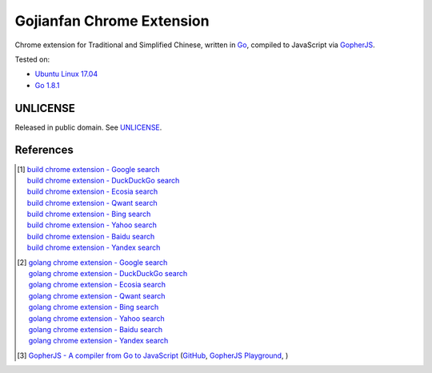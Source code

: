 ==========================
Gojianfan Chrome Extension
==========================

.. image:: https://img.shields.io/badge/Language-Go-blue.svg
   :target: https://golang.org/

.. image:: https://godoc.org/github.com/siongui/go-chrome-extension-jianfan?status.png
   :target: https://godoc.org/github.com/siongui/go-chrome-extension-jianfan

.. image:: https://api.travis-ci.org/siongui/go-chrome-extension-jianfan.png?branch=master
   :target: https://travis-ci.org/siongui/go-chrome-extension-jianfan

.. image:: https://goreportcard.com/badge/github.com/siongui/go-chrome-extension-jianfan
   :target: https://goreportcard.com/report/github.com/siongui/go-chrome-extension-jianfan

.. image:: https://img.shields.io/badge/license-Unlicense-blue.svg
   :target: https://raw.githubusercontent.com/siongui/go-chrome-extension-jianfan/master/UNLICENSE

.. image:: https://img.shields.io/twitter/url/https/github.com/siongui/go-chrome-extension-jianfan.svg?style=social
   :target: https://twitter.com/intent/tweet?text=Wow:&url=%5Bobject%20Object%5D


Chrome extension for Traditional and Simplified Chinese, written in Go_,
compiled to JavaScript via GopherJS_.

Tested on:

- `Ubuntu Linux 17.04`_
- `Go 1.8.1`_


UNLICENSE
+++++++++

Released in public domain. See UNLICENSE_.


References
++++++++++

.. [1] | `build chrome extension - Google search <https://www.google.com/search?q=build+chrome+extension>`_
       | `build chrome extension - DuckDuckGo search <https://duckduckgo.com/?q=build+chrome+extension>`_
       | `build chrome extension - Ecosia search <https://www.ecosia.org/search?q=build+chrome+extension>`_
       | `build chrome extension - Qwant search <https://www.qwant.com/?q=build+chrome+extension>`_
       | `build chrome extension - Bing search <https://www.bing.com/search?q=build+chrome+extension>`_
       | `build chrome extension - Yahoo search <https://search.yahoo.com/search?p=build+chrome+extension>`_
       | `build chrome extension - Baidu search <https://www.baidu.com/s?wd=build+chrome+extension>`_
       | `build chrome extension - Yandex search <https://www.yandex.com/search/?text=build+chrome+extension>`_

.. [2] | `golang chrome extension - Google search <https://www.google.com/search?q=golang+chrome+extension>`_
       | `golang chrome extension - DuckDuckGo search <https://duckduckgo.com/?q=golang+chrome+extension>`_
       | `golang chrome extension - Ecosia search <https://www.ecosia.org/search?q=golang+chrome+extension>`_
       | `golang chrome extension - Qwant search <https://www.qwant.com/?q=golang+chrome+extension>`_
       | `golang chrome extension - Bing search <https://www.bing.com/search?q=golang+chrome+extension>`_
       | `golang chrome extension - Yahoo search <https://search.yahoo.com/search?p=golang+chrome+extension>`_
       | `golang chrome extension - Baidu search <https://www.baidu.com/s?wd=golang+chrome+extension>`_
       | `golang chrome extension - Yandex search <https://www.yandex.com/search/?text=golang+chrome+extension>`_

.. [3] `GopherJS - A compiler from Go to JavaScript <http://www.gopherjs.org/>`_
       (`GitHub <https://github.com/gopherjs/gopherjs>`__,
       `GopherJS Playground <http://www.gopherjs.org/playground/>`_,
       |godoc|)

.. _Go: https://golang.org/
.. _JavaScript: https://www.google.com/search?q=JavaScript
.. _GopherJS: http://www.gopherjs.org/
.. _Ubuntu Linux 17.04: http://releases.ubuntu.com/17.04/
.. _Go 1.8.1: https://golang.org/dl/
.. _UNLICENSE: http://unlicense.org/

.. |godoc| image:: https://godoc.org/github.com/gopherjs/gopherjs/js?status.png
   :target: https://godoc.org/github.com/gopherjs/gopherjs/js
